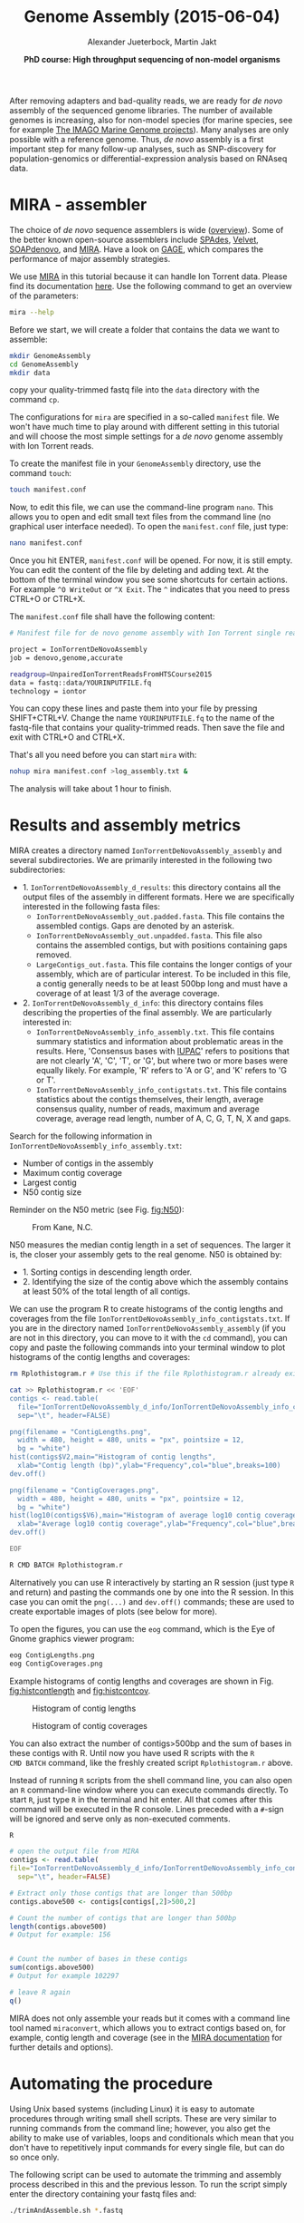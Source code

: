 #+LATEX_HEADER: \usepackage{grffile}

#+LATEX_HEADER: \definecolor{mintedbackground}{rgb}{0.95,0.95,0.95}



#+LATEX_HEADER: \usepackage[inline]{enumitem} 
# #+LATEX_HEADER: \setdescription{style=multiline,leftmargin=3cm,font=\normalfont}

#+LATEX_HEADER: \usepackage{xcolor}
#+LATEX_HEADER: \hypersetup{
#+LATEX_HEADER:    colorlinks,
#+LATEX_HEADER:    linkcolor={red!50!black},
#+LATEX_HEADER:    citecolor={blue!50!black},
#+LATEX_HEADER:    urlcolor={blue!80!black}
#+LATEX_HEADER:}


#+LATEX_HEADER: \usepackage{tikz,graphics,graphicx}

#+LATEX_HEADER: \usetikzlibrary{decorations.shapes,arrows,decorations.pathreplacing,decorations.pathmorphing,backgrounds}
#+LATEX_HEADER: \usetikzlibrary{decorations.pathmorphing}
#+LATEX_HEADER: \usetikzlibrary{shapes.geometric}

#+LATEX_HEADER:\usepackage{setspace}%% The linestretch
#+LATEX_HEADER:\singlespacing

#+LATEX_HEADER:\usepackage[format=hang,indention=0cm,singlelinecheck=true,justification=raggedright,labelfont={normalsize,bf},textfont={normalsize}]{caption} % 


#+LATEX_HEADER:\usepackage{vmargin}
#+LATEX_HEADER:\setpapersize{A4}
#+LATEX_HEADER:\setmarginsrb{2.5cm}{1cm}% links, oben
#+LATEX_HEADER:                                                {2.5cm}{2cm}% rechts, unten
#+LATEX_HEADER:                                                {12pt}{30pt}% Kopf: Höhe, Abstand
#+LATEX_HEADER:                                                {12pt}{30pt}% Fuß: Höhe, AB     
                                                

# #+LATEX_HEADER:\usepackage[babel,english=british]{csquotes}

# #+LATEX_HEADER:% English quotes are used.                                       

#+LATEX_HEADER: \usepackage{upquote}
                                        
# #+LATEX_HEADER:\usepackage[english]{babel}                                     

                                

#+LATEX_HEADER: %  use straight quotes when printing a command in minted

#+LATEX_HEADER: \AtBeginDocument{%
#+LATEX_HEADER: \def\PYZsq{\textquotesingle}%
#+LATEX_HEADER: }        

#+LATEX_HEADER: \setlength{\parindent}{0pt}
#+LATEX_HEADER: \setlength{\parskip}{\baselineskip}

#+LATEX_HEADER: \definecolor{mintedbackground}{rgb}{0.95,0.95,0.95}



#+TITLE: *Genome Assembly* (2015-06-04)
#+AUTHOR: Alexander Jueterbock, Martin Jakt
#+DATE: *PhD course: High throughput sequencing of non-model organisms*
#+EMAIL: University of Nordland, Norway

#+OPTIONS: toc:t H:3 email:t author:t num:t creator:t


#+name: setup-minted
#+begin_src emacs-lisp :exports results :results silent
(setq org-latex-listings 'listings)
(setq org-latex-listings 'minted)
(setq org-latex-custom-lang-environments
        '((emacs-lisp "common-lispcode")))

(setq org-latex-minted-options
      '(("fontsize" "\\scriptsize")
        ("bgcolor=lightgray")
        ("linenos" "")))

(setq org-latex-to-pdf-process
           '("pdflatex -shell-escape -interaction nonstopmode -output-directory %o %f"
             "pdflatex -shell-escape -interaction nonstopmode -output-directory %o %f"
             "pdflatex -shell-escape -interaction nonstopmode -output-directory %o %f"))	      
#+end_src


# Overview of export options in http://orgmode.org/manual/Export-settings.html#Export-settings

After removing adapters and bad-quality reads, we are ready for /de
novo/ assembly of the sequenced genome libraries. The number of
available genomes is increasing, also for non-model species (for
marine species, see for example [[http://cemeb.science.gu.se/research/imago-marine-genome-projects][The IMAGO Marine Genome
projects]]). Many analyses are only possible with a reference 
genome. Thus, /de novo/ assembly is a first important step for many
follow-up analyses, such as SNP-discovery for population-genomics or
differential-expression analysis based on RNAseq data.

* MIRA - assembler
The choice of /de novo/ sequence assemblers is wide ([[http://en.wikibooks.org/wiki/Next_Generation_Sequencing_%28NGS%29/De_novo_assembly#Creating_a_dataset][overview]]). Some
of the better known open-source assemblers include [[http://bioinf.spbau.ru/spades][SPAdes]], [[http://www.ebi.ac.uk/~zerbino/velvet/][Velvet]],
[[http://soap.genomics.org.cn/soapdenovo.html][SOAPdenovo]], and [[http://sourceforge.net/projects/mira-assembler/][MIRA]]. Have a look on [[http://gage.cbcb.umd.edu/index.html][GAGE]], which compares the
performance of major assembly strategies.

We use [[http://sourceforge.net/projects/mira-assembler/][MIRA]] in this tutorial because it can handle Ion Torrent
data. Please find its documentation [[http://mira-assembler.sourceforge.net/docs/DefinitiveGuideToMIRA.pdf][here]]. Use the following command to
get an overview of the parameters: 

#+begin_src sh 
mira --help
#+end_src

Before we start, we will create a folder that contains the data we
want to assemble:

#+begin_src sh
mkdir GenomeAssembly
cd GenomeAssembly
mkdir data
#+end_src 

copy your quality-trimmed fastq file into the =data= directory with the command =cp=. 

The configurations for =mira= are specified in a so-called
=manifest= file. We won't have much time to play around with different
setting in this tutorial and will choose the most simple settings for
a /de novo/ genome assembly with Ion Torrent reads.


To create the manifest file in your =GenomeAssembly= directory, use
the command =touch=:

#+begin_src sh
touch manifest.conf
#+end_src

Now, to edit this file, we can use the command-line program
=nano=. This allows you to open and edit small text files from the command
line (no graphical user interface needed). To open the =manifest.conf=
file, just type:

#+begin_src sh
nano manifest.conf
#+end_src

Once you hit ENTER, =manifest.conf= will be opened. For now, it is
still empty. You can edit the content of the file by deleting and
adding text. At the bottom of the terminal window you see some
shortcuts for certain actions. For example =^O WriteOut= or 
=^X Exit=. The =^= indicates that you need to press CTRL+O or CTRL+X.

The =manifest.conf= file shall have the following content:

#+begin_src sh
# Manifest file for de novo genome assembly with Ion Torrent single reads

project = IonTorrentDeNovoAssembly
job = denovo,genome,accurate

readgroup=UnpairedIonTorrentReadsFromHTSCourse2015
data = fastq::data/YOURINPUTFILE.fq
technology = iontor
#+end_src

You can copy these lines and paste them into your file by pressing
SHIFT+CTRL+V. Change the name =YOURINPUTFILE.fq= to the name of the
fastq-file that contains your quality-trimmed reads. Then save the
file and exit with CTRL+O and CTRL+X.

That's all you need before you can start =mira= with:

#+begin_src sh
nohup mira manifest.conf >log_assembly.txt &
#+end_src

The analysis will take about 1 hour to finish.

* Results and assembly metrics
MIRA creates a directory named =IonTorrentDeNovoAssembly_assembly= and several
subdirectories. We are primarily interested in the following two
subdirectories: 
- 1. =IonTorrentDeNovoAssembly_d_results=: this directory contains all the output
  files of the assembly in different formats. Here we are specifically
  interested in the following fasta files:
  - =IonTorrentDeNovoAssembly_out.padded.fasta=. This file contains the assembled contigs. Gaps are denoted by an asterisk.
  - =IonTorrentDeNovoAssembly_out.unpadded.fasta=. This file also contains
    the assembled contigs, but with positions containing gaps removed.
  - =LargeContigs_out.fasta=. This file contains the longer contigs of
    your assembly, which are of particular interest. To be included in
    this file, a contig generally needs to be at least 500bp long and
    must have a coverage of at least 1/3 of the average coverage.
- 2. =IonTorrentDeNovoAssembly_d_info=: this directory contains files describing the properties of
  the final assembly. We are particularly interested in:
  - =IonTorrentDeNovoAssembly_info_assembly.txt=. This file contains
    summary statistics and information about problematic areas in the
    results. Here, 'Consensus bases with [[http://www.bioinformatics.org/sms/iupac.html][IUPAC]]' refers to positions
    that are not clearly 'A', 'C', 'T', or 'G', but where two or more
    bases were equally likely. For example, 'R' refers to 'A or G', and
    'K' refers to 'G or T'.
  - =IonTorrentDeNovoAssembly_info_contigstats.txt=. This file
    contains statistics about the contigs themselves, their length,
    average consensus quality, number of reads, maximum and average
    coverage, average read length, number of A, C, G, T, N, X and gaps.
  

Search for the following information in =IonTorrentDeNovoAssembly_info_assembly.txt=:
- Number of contigs in the assembly 
- Maximum contig coverage
- Largest contig
- N50 contig size

Reminder on the N50 metric (see Fig. [[fig:N50]]):


#+CAPTION: From Kane, N.C.
#+name: fig:N50
#+ATTR_LaTeX: :width 11cm
[[file:N50.png]]


N50 measures the median contig length in a set of sequences. The
larger it is, the closer your assembly gets to the real genome. N50 is
obtained by:
- 1. Sorting contigs in descending length order.
- 2. Identifying the size of the contig above which the assembly contains at least 50% of the
  total length of all contigs.


We can use the program R to create histograms of the contig lengths
and coverages from the file
=IonTorrentDeNovoAssembly_info_contigstats.txt=. If you are in the
directory named =IonTorrentDeNovoAssembly_assembly= (if you are not in
this directory, you can move to it with the =cd= command), you can
copy and paste the following commands into your terminal window to
plot histograms of the contig lengths and coverages:

#+begin_src sh
rm Rplothistogram.r # Use this if the file Rplothistogram.r already exists.

cat >> Rplothistogram.r << 'EOF'
contigs <- read.table(
  file="IonTorrentDeNovoAssembly_d_info/IonTorrentDeNovoAssembly_info_contigstats.txt", 
  sep="\t", header=FALSE)

png(filename = "ContigLengths.png",
  width = 480, height = 480, units = "px", pointsize = 12,
  bg = "white")
hist(contigs$V2,main="Histogram of contig lengths",
  xlab="Contig length (bp)",ylab="Frequency",col="blue",breaks=100)
dev.off()

png(filename = "ContigCoverages.png",
  width = 480, height = 480, units = "px", pointsize = 12,
  bg = "white")
hist(log10(contigs$V6),main="Histogram of average log10 contig coverages",
  xlab="Average log10 contig coverage",ylab="Frequency",col="blue",breaks=100)
dev.off()

EOF

R CMD BATCH Rplothistogram.r
#+end_src

Alternatively you can use R interactively by starting an R session
(just type =R= and return) and pasting the commands one by one into the
R session. In this case you can omit the =png(...)= and =dev.off()= commands;
these are used to create exportable images of plots (see below for more).

To open the figures, you can use the =eog= command, which is the
Eye of Gnome graphics viewer program:

#+begin_src sh
eog ContigLengths.png
eog ContigCoverages.png
#+end_src


Example histograms of contig lengths and coverages are shown in
Fig. [[fig:histcontlength]] and [[fig:histcontcov]].

#+begin_latex
\clearpage
#+end_latex

#+CAPTION: Histogram of contig lengths
#+name: fig:histcontlength
#+ATTR_LaTeX: :width 8cm :float figure
[[file:ContigLengths.png]]


#+CAPTION: Histogram of contig coverages
#+name: fig:histcontcov
#+ATTR_LaTeX: :width 8cm :float figure
[[file:ContigCoverages.png]]





You can also extract the number of contigs>500bp and the sum of bases
in these contigs with R. Until now you have used R scripts with the =R
CMD BATCH= command, like the freshly created script =Rplothistogram.r=
above.

Instead of running =R= scripts from the shell command line, you can
also open an =R= command-line window where you can execute commands
directly. To start =R=, just type =R= in the terminal and hit
enter. All that comes after this command will be executed in the R
console. Lines preceded with a =#=-sign will be ignored and serve only as
non-executed comments.

#+begin_src R
R

# open the output file from MIRA
contigs <- read.table( 
file="IonTorrentDeNovoAssembly_d_info/IonTorrentDeNovoAssembly_info_contigstats.txt", 
  sep="\t", header=FALSE)

# Extract only those contigs that are longer than 500bp
contigs.above500 <- contigs[contigs[,2]>500,2]

# Count the number of contigs that are longer than 500bp
length(contigs.above500)
# Output for example: 156


# Count the number of bases in these contigs
sum(contigs.above500)
# Output for example 102297

# leave R again
q()
#+end_src



MIRA does not only assemble your reads but it comes with a command
line tool named =miraconvert=, which allows you to extract contigs
based on, for example, contig length and coverage (see in the [[http://mira-assembler.sourceforge.net/docs/DefinitiveGuideToMIRA.pdf][MIRA
documentation]] for further details and options).


* Automating the procedure
Using Unix based systems (including Linux) it is easy to automate procedures
through writing small shell scripts. These are very similar to running commands
from the command line; however, you also get the ability to make use of variables,
loops and conditionals which mean that you don't have to repetitively input commands
for every single file, but can do so once only.

The following script can be used to automate the trimming and assembly process
described in this and the previous lesson. To run the script simply enter the
directory containing your fastq files and:

#+begin_src sh
./trimAndAssemble.sh *.fastq
#+end_src 

Assuming of course that the =trimAndAssemble.sh= script is located in the same directory.
For the course we will put this script into the =/usr/local/HTS_scripts= folder, so
=/usr/local/HTS_scripts *.fastq= is probably a better way to run it. However, if you
wish to modify the script you will need to copy it to your local directory first as
you will not have write access to common directories.

#+begin_src sh
#!/bin/bash

## trim and quality control the sequences
## call for the original fastq files.

tr1Dir=trim1
tr2Dir=trim2

## this should create the directory if it doesn't exist
[ -d $tr1Dir ] || mkdir $tr1Dir
[ -d $tr2Dir ] || mkdir $tr2Dir

for f in $@; do
    f2=`echo $f | sed -r 's/\.fastq$|\.fq$/_trimmed\.fq/'`
    ## f2 will be the name of the first output file
    f2d=$tr1Dir"/"$f2
    ## lets run trim_galore on $f with output to the $tr1Dir directory
    ## only run if the output file doesn't exist
    [ -f $f2d ] || trim_galore -o $tr1Dir -a CCATCTCATCCCTGCGTGTCTCCGACTCAG --stringency 3 $f
    ## trim_galore will change the name of the file  
    ## as above. Check for the existence of the file
    if [ -f $f2d ] ; then
	echo " $f2d successfully created"
    else
	echo "Failed to created $f2d"
	echo "Will exit here"
	exit 1
    fi
    ## get the next output name
    f3=`echo $f2 | sed -r 's/\.fq$/_trimmed\.fq/'`
    f3d=$tr2Dir"/"$f3
    ## then run trim_galore again, this time to tr2Dir
    [ -f $f3d ] || trim_galore -o $tr2Dir \
	-a CCACTACGCCTCCGCTTTCCTCTCTATGGGCAGTCGGTGAT \
	--stringency 3 $f2d
    
    if [ -f $f3d ] ; then
	echo " $f3d successfully created"
    else
	echo "Failed to created $f3d"
	echo "Will exit here"
	exit 2
    fi
    ## then we can run fastqc if we wish, or we can just go ahead and run
    ## the assembly.. 
    
    ## we could also run the fastx_collapser to combine and count all identical reads, but
    ## let's not bother for now as this doesn't modify any of the files.

    ##### Running the assembly process. This requires setting up some directories for each
    ##### file and then starting the process to run in the background, using nohup.
    ##### note that running all of them, may use too many processors or too much memory, but let's give
    ## it a try anyway..
    
    ## first make a directory for the file..
    assDir=`echo $f | sed -r 's/\.fastq|\.fq//'`
    assDir=$assDir"_ass/"
    dataDir=$assDir"data"
    mkdir -p $dataDir
    mv $f3d $dataDir
    ## then make the manifest file..
    manfile=$assDir"manifest.conf"
    touch $manfile
    cat >> $manfile <<EOF
project = IonTorrentDeNovoAssembly
job = denovo,genome,accurate
readgroup=UnpairedIonTorrentReadsFromHTSCourse2015
data = fastq::data/*.fq
technology = iontor
EOF
    cd $assDir
    nohup mira manifest.conf > log_assembly.txt &
    cd ..
done
#+end_src 

Try to understand how this script works; to experiment with it you
can replace calls to run time consuming programs like =trim_galore= with calls
to =echo= the commands, eg:

#+begin_src sh
echo "trim_galore -o $tr1Dir -a CCAATACCA --stringency 3 $f"
#+end_src

This will allow you to make sure that the script calls the various
programs correctly before you actually go ahead and run them.

Note that this script assumes that the current working directory contains a set
of fastq for which we wish to construct independent assemblies. If you wished
to make a unified assembly you can (probably) simply concatenate all the files
into a single file (=cat *.fastq > all_files.fastq=) and specify this single
file. Note that this will only works if all the sequences have unique sequence
identifiers; this should generally be the case but will depend on the sequencing
setup used. If in doubt you should check; this can be done with a few lines
of Perl.

Using a script to automate the mapping procedure isn't just a good thing
because you get to spend less time typing commands into a terminal window.
The main advantages of running the procedure with a script are instead:

- You are less likely to make mistakes when running repeated tasks, and
  you can be sure that every sequence file has been treated in the same way.

- You have a record of how the mapping was carried out making it easier to
  perform exactly the same procedure at some point in the future.

These two points are especially important if your project will be generating
data over a longer period of time that you need to continuously incorporate
into some analysis. In such a case you should also minimise the number
of arguments that are passed to the scripts running the analysis and for
even bigger projects you might set the script such that it automatically updates
a database describing your analytical pipeline.

* Next steps to consider

Hint: to identify the proportion of contigs that are protein-coding
and the proportion that may result from bacterial contamination, you
can use the Basic Local Alignment Search Tool ([[http://blast.ncbi.nlm.nih.gov/Blast.cgi][BLAST]]) to align the
contigs to databases with known genes and proteins.

MIRA assembles the reads to so-called contigs, which are based on
overlapping sequences. Contigs can be joined with mate-pair libraries
into longer fragments (often referred to as scaffolds, which are
basically contigs that were connected by gaps, see figure below). MIRA
does not perform scaffolding. This can be done with the stand-alone
[[http://www.baseclear.com/genomics/bioinformatics/basetools/SSPACE][SSPACE]] software.


#+caption: From sequencing reads to scaffolds
#+name: fig:contigsScaffolds
#+begin_latex :exports results 
\begin{center}
\begin{figure}[htb]
\setlength{\belowcaptionskip}{-1cm}
\scalebox{0.5}{
\begin{tikzpicture}

\node [anchor=east, scale=2] at (-1cm, 0.5cm) {Genome};
\node [anchor=east, scale=2,color=blue] at (-1cm, -2cm) {Reads};
\node [anchor=east, scale=2,color=orange] at (-1cm, -5cm) {Contigs};
\node [anchor=east, scale=2,color=gray] at (-1cm, -7cm) {Mate-pair};
\node [anchor=east, scale=2,color=red] at (-1cm, -9cm) {Scaffold};

\draw [line width=0.15cm, anchor=west] (0cm,0.5cm) -- (20cm,0.5cm);


\draw [line width=0.15cm, anchor=west,color=blue] (0cm,-0.5cm) -- (2cm,-0.5cm);
\draw [line width=0.15cm, anchor=west,color=blue] (0cm,-1cm) -- (2cm,-1.cm);
\draw [line width=0.15cm, anchor=west,color=blue] (1cm,-1.5cm) -- (3cm,-1.5cm);
\draw [line width=0.15cm, anchor=west,color=blue] (0cm,-2cm) -- (4cm,-2cm);
\draw [line width=0.15cm, anchor=west,color=blue] (2cm,-2.5cm) -- (3.5cm,-2.5cm);
\draw [line width=0.15cm, anchor=west,color=blue] (0.2cm,-3cm) -- (1.7cm,-3cm);

\draw [line width=0.15cm, anchor=west,color=blue] (12cm,-0.5cm) -- (15cm,-0.5cm);
\draw [line width=0.15cm, anchor=west,color=blue] (13cm,-1cm) -- (15.3cm,-1cm);
\draw [line width=0.15cm, anchor=west,color=blue] (11cm,-1.5cm) -- (13cm,-1.5cm);
\draw [line width=0.15cm, anchor=west,color=blue] (10.5cm,-2cm) -- (14cm,-2cm);
\draw [line width=0.15cm, anchor=west,color=blue] (11.7cm,-2.5cm) -- (15.6cm,-2.5cm);

\draw [line width=0.15cm, anchor=west,color=orange] (0cm,-5cm) -- (4cm,-5cm);
\draw [line width=0.15cm, anchor=west,color=orange] (10.5cm,-5cm) -- (15.6cm,-5cm);

\draw [line width=0.15cm, anchor=west,color=gray] (3cm,-7cm) -- (3.6cm,-7cm);
\draw [line width=0.05cm, dashed, anchor=west,color=gray] (3.6cm,-7cm) -- (11.3cm,-7cm);
\draw [line width=0.15cm, anchor=west,color=gray] (11.3cm,-7cm) -- (11.9cm,-7cm);

\draw [line width=0.15cm, anchor=west,color=red] (0cm,-9cm) -- (15.6cm,-9cm);

\end{tikzpicture}
} 
\end{figure}
\end{center}
#+end_latex



# 
#  genes in eukaryotes are present in the genome assembly XX Include
# info that the completeness of the genome can also be checked by
# checking for the presence of 250 or so of the most conservative gene
# regions (Florian Maumus has the pipeline to do that

* Counting codons

In this course you will have hopefully obtained a fair amount of genomic sequence and
been able to assemble this into a set of contigs. However, unless your DNA source
has a remarkably small genome (or is mitochondrial) you will not have been able to
assemble anything resembling a complete genome. What you will have obtained is a sampling
of the genomic sequence of your source organism. Today, that isn't likely to provide you
with a great deal of new biological insights since so much has already been sequenced.
However, a few years ago, the sequence you will have obtained during this course would
have required a great deal of resources and consequently much effort would also have
been spent to extract biological information from the sequence.
It is not immediately obvious what sort of information we can obtain from the sequence,
but the following spring to mind:

- Nucleotide composition. This varies between species, with species that are exposed
  to high temperatures (e.g. /Thermus aquaticus/) will tend to be very G/C rich.

- CpG dinucleotide composition, and in particular in relation to the G/C frequencies.
  The presence of regions of atypically high (CgG : G/C) ratios (i.e. CpG islands)
  are indicative of CpG methylation.

- K-mer frequencies, to detect over-represented sequences and to define random models
  for genomic sequences (useful when trying to identify sequences over-represented in
  specific regions).

- Detection of known and novel repeat sequences.

- Quantification of the coding potential of the genome. This is easier if done in combination
  with RNA sequences, or in species which do not have introns. However, it is possible to
  make inferences from the distribution of open reading frame (ORF) lengths, or better yet, by
  running tblastx to look for regions that encode peptide sequences
  that are likely to be functional.

- Quantification of codon usage. Different species tend to use different amino acid encoding
  and this can be observed from the frequencies of codon usage.

For your own work, you probably have specific questions that you wish to answer, and you
probably have little interest in the questions addressed above. It's also fairly likely that
these questions have already been addressed for your species of interest. However, for an
organism which has not already been extensively sequenced you really should quantify these types
of parameters. If you're lucky your organism may be an outlier of some sort, and if not it at
least provides you with a characterisation of the basal properties of the genome sequence and this
is useful to have for more detailed analyses.

For this course we have prepared a small Perl script that counts codon frequencies in DNA
sequences. The script reads in data from Fasta sequence files and counts codons in all 6 frames. 
As the majority of the sequence is likely to not encode peptide sequences,
the script performs separate counts for ORFs of different sizes (specified within the script
itself). The resulting codon counts (or frequencies) depend both on the amino acid content
of the encoded peptides and on the bias for specific codon usage per amino acid. 
It would be better to quantify these two seperately and the script can be fairly easily modified
to do this. The script has not been optimised for speed; tests on last year's course data suggests
it will require no more than a few minutes to run, and this means it's not worthwhile to spend
time to increase its performance. However, for larger sequencing projects, it would probably be
worthwhile to get something faster, either by using somebody else's program (there are bound
to be lots around), by modifying the Perl script or rewriting it in a compiled language like C
or C++ (not really that difficult).

We will make the script available in =/usr/local/HTS_scripts=, or if you're so inclined
you can copy the following code into a text editor (like in the old days).

#+begin_src perl
#!/usr/bin/perl -w
use strict;

## read a fasta file and output codon usages within ORFs of different minimum
## sizes. 

## in this I use substr to do most of the work. That's probably pretty terrible
## a better way would probably be to use unpack.. We can do something like
## @nucs = unpack( 'a1' x length($seq), $seq )
## @nucs = unpack( 'C*', seq)
## 
## which should speed things up by a large amount.

my $seqFile = shift @ARGV;

## the minium sizes of ORFs
## in codon counts.
my @minSizes = (10, 20, 40, 80, 160, 320, 640);

## for the sake of simplicity, this script will make use of a
## global %codonUsage hash. This is generally speaking a bad idea
## but it's easy to implement

my %stopCodons = ('TAA' => 1, 'TAG' => 2, 'TGA' => 3);
my %codonTable = generateCodonTable();

my %codonCounts = (); 
## then we can use if(defined to check for a stop codon)

## read the seqfile and get the codon counts.
open(IN, $seqFile) || die "unable to open $seqFile $!\n";

my $seqId = "";
my $seq = "";
while(<IN>){
    chomp;
    if($_ =~ /^>(\S+)/){
	$seqId = $1;  
	if(length($seq)){
	    countSeqCodons($seq);
	}
	$seq = "";
	next;
    }
    $seq .= uc($_);  ## assumes that the sequence is clean
}
if(length($seq)){ countSeqCodons($seq) }

print "\t";
for my $c(@minSizes){
    print "\t", $c;
}
print "\n";

for my $i(sort keys %codonTable){
    print $codonTable{$i}, "\t", $i;
    for my $c(@minSizes){
	print "\t";
	if(defined($codonCounts{$c}{$codonTable{$i}})){
	    print $codonCounts{$c}{$codonTable{$i}};
	}
    }
    print "\n";
}

#+end_src

#+begin_src perl
###################################################################################
## Functions or subroutines.
## These are called within the code by their name followed by a pair of brackets
## containing the arguments to the function, eg:
##
## function_name( arg1, arg2, arg3 );
##
## or with no arguments:
## function_name();
##
## the values of the variables are copied to the function where they are referred to
## by an array called @_
##
## modifying the values of variables within @_ does not modify the value of the argument
## passed to the function. However, we can pass a reference to a variable to functions
## and this allows the function to modify the values of the argument variables. To pass
## a value as a refence, we put a \ in front of it. Eg. 
##
## function_name( \%hash )
##
## to pass a hash as an reference (see below). This can also be used to pass several
## variable length arguments to the function.


sub countSeqCodons {
    ## this copies the value of the first argument to the variable $s. This is completely
    ## unnecessary, but it is easier to read and write $s than $_[0], and this makes it
    ## easier to avoid making stupid mistakes.
    my $s = $_[0];
    my $rs = revComplement($s);
    for my $f(0..2){
	my @sc = findOrfs($s, $f);
	my @rsc = findOrfs($rs, $f);
	## these two are the same, 
	countCodons(@sc);
	countCodons(@rsc);   ## these could be passed by reference which might speed things up
    }
}

sub countCodons {
    ## $l refers to the length of a sub ORF
    my $l = 0;
    my %codonUsage = ();
    for my $i(@_){
	$codonUsage{$i}++;  ## this will include stop codon usage
	++$l;
	## stop codons have been assigned negative values so we can check for the end of an
	## ORF by:
	if($i < 0){
	    incrementCodonCounts($l, \%codonUsage);
	    %codonUsage = ();
	    $l = 0;
	}
    }
    incrementCodonCounts($l, \%codonUsage);
}

sub incrementCodonCounts {
    my $l = shift(@_);
    my %counts = %{$_[0]};  ## this should be a reference to the hash calculated previously
    my $i = 0;
    while($i < $#minSizes && $l > $minSizes[$i]){
	++$i;
    }
    for my $c( keys %counts ){
	$codonCounts{ $minSizes[$i] }{ $c } += $counts{$c};
    }
}
    
#+end_src

#+begin_src perl

## make a hash of codon to number so
## that we can represent a sequence of codons as an array
## of numbers. This doesn't actually save any memory, or speed
## up the process, but it does make it easier to read and write
## the code.
sub generateCodonTable {
    my @nt = ('A', 'C', 'G', 'T');
    my %codonTable = ();
    my $i = 1;
    for my $n1(@nt){
	for my $n2(@nt){
	    for my $n3(@nt){
		my $codon = $n1.$n2.$n3;
		$codonTable{$codon} = $i++;
		if(defined($stopCodons{$codon})){
		    $codonTable{$codon} = -$codonTable{$codon};
		}
	    }
	}
    }
    return( %codonTable );
}

## makes use of the global
## codonTable and stopCodons
sub findOrfs {
    my($s, $frame) = @_;
    my @orc;  ## numerical code, use 0 for stop codons or others
    if($frame < 0){
	## we die here, because rev complementing here would mean we do it 
	## three times rather than once..
	die "This function only accepts positive frames. RevComplement elsewhere\n";
    }
    my $b = $frame;
    while($b <= (length($s) - 3)){
	my $ss = substr($s, $b, 3);
	my $c = 0;
	if(!defined($codonTable{$ss})){
	    print STDERR "Unknown codon $ss\n";
	}
	if( defined($codonTable{$ss}) ){
	    $c = $codonTable{$ss};
	}
	push @orc, $c;
	$b += 3;
    }
    return(@orc)
}
		
sub revComplement {
    my $s = $_[0];
    my $rs = $s;
    my %comp = ('A' => 'T', 'C' => 'G', 'G' => 'C', 'T' => 'A',
		'R' => 'Y', 'Y' => 'R', 'S' => 'S', 'W' => 'W',
	        'K' => 'M', 'M' => 'K', 'B'=>'V', 'V' => 'B', 'D' => 'H',
	        'H' => 'T', 'N' => 'N');
    ## that can be written faster with qw() and implicit conversion of an array to a hash.
    for(my $i=0; $i < length($s); $i++){
	substr($rs, length($rs)-$i-1, 1) = $comp{substr($s, $i, 1)};
	## which will complain loudly if we have non standard codes
    }
    return($rs);
}

#+end_src 

To run the script, merely do =./count_codons.pl seq.fa > counts.txt= where, =seq.fa= is the fasta
file containing the sequences you wish to cound. The script will print a table of codon counts
to =counts.txt= for ORFs of different length ranges. 
This can be imported and analysed within R. To visualise the tendencies of the codon usages I
have combined this data set with data from a database of codon usage in a wide range of
species (ftp://ftp.kazusa.or.jp/pub/codon/current/), and used the frequencies to perform a
principal components analysis (PCA) Fig. [[fig:codonpca]]: 

#+CAPTION: Principal components analysis of codon usage in vertebrate species. Open circles represent data from the published database. Closed circles represent data from sequences produced at last year's course; the numbers (and colours) indicate the ORF lengths used to compile the codon frequencies. The first dimension of the PCA (x-axis) clearly segregates mitochondrial (right) and genome (left) encoded proteins. 
#+ATTR_LateX: :width 14cm :float figure
#+name: fig:codonpca
file:CodonFrequency_PCA.pdf


To simplify the analysis I have restricted the PCA to vertebrate species: the majority of the
species in the database are bacterial, and there are also a large number of invertebrate species and
trying to visualise all of them at the same time is kind of messy. The analysis does include 
data from mitochondrial sequences
and these are clearly segregated from genomic encoded ones. Note how the points representing
the unknown sample become more similar to previously determined frequencies as the ORF length
increases.

To perform this analysis, I did write another small Perl script to parse codon counts from
the database files, and a bit of R code to have a look at the data. These codes will also
be made available for you in =/usr/local/HTS_scripts=.

* COMMENT USE THIS IN ANOTHEr TUTORIAL
** BATCH Jobs 
Look in the book 
' Computational biology


Show how to start a program with nohup and let it run on the remote
computer while we need not to be present

introduce also for i in ... as I used in the Guppy analysis

for i in $1;
do 
samtools view -Sh -q 20 -o $(echo $i | sed 's/.sam/MAPQ20.sam/')  "$i"; 
done 

** Look at alignments from the command line
   Use the text alignment viewer from samtools

also show how to visualize alignments in IGV
** Introduce PicardTools to work with sam files
** Remove duplicate reads
